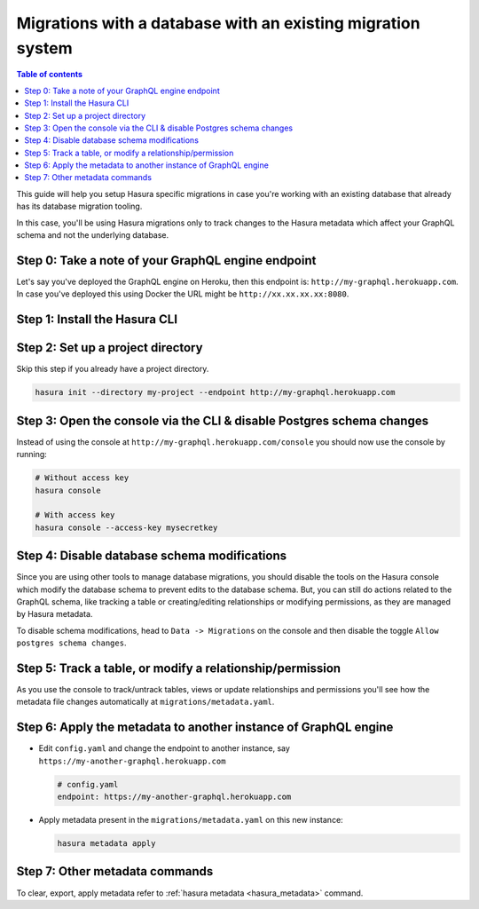 Migrations with a database with an existing migration system
============================================================

.. contents:: Table of contents
  :backlinks: none
  :depth: 1
  :local:

This guide will help you setup Hasura specific migrations in case you're working with an existing database
that already has its database migration tooling.

In this case, you'll be using Hasura migrations only to track changes to the Hasura metadata which affect your
GraphQL schema and not the underlying database.

Step 0: Take a note of your GraphQL engine endpoint
---------------------------------------------------

Let's say you've deployed the GraphQL engine on Heroku, then this endpoint is: ``http://my-graphql.herokuapp.com``.
In case you've deployed this using Docker the URL might be ``http://xx.xx.xx.xx:8080``.

Step 1: Install the Hasura CLI
------------------------------

.. rst-class:: api_tabs
.. tabs::

   .. tab:: Mac

      In your terminal enter the following command:

      .. code-block:: bash

         curl -L https://cli.hasura.io/install.sh | bash

      This will install the Hasura CLI in ``/usr/local/bin``. You might have to provide
      your ``sudo`` password depending on the permissions of your ``/usr/local/bin`` location.

   .. tab:: Linux

      Open your linux shell and run the following command:

      .. code-block:: bash

         curl -L https://cli.hasura.io/install.sh | bash

      This will install the Hasura CLI tool in ``/usr/local/bin``. You might have to provide
      your ``sudo`` password depending on the permissions of your ``/usr/local/bin`` location.

   .. tab:: Windows

      .. note::

         You should have ``git bash`` installed to use Hasura CLI. Download ``git bash`` using this `link
         <https://git-scm.com/download/win>`__. Also, make sure you install it in ``MinTTY`` mode, instead of Windows'
         default console.

      Download the ``hasura`` installer:

      * `hasura (64-bit Windows installer) <https://cli.hasura.io/install/windows-amd64>`__
      * `hasura (32-bit Windows installer) <https://cli.hasura.io/install/windows-386>`__

      **Note:** Please run the installer as ``Administrator`` to avoid PATH update errors. If you're still
      getting a "command not found" error after installing Hasura CLI, please restart ``git bash``.


Step 2: Set up a project directory
----------------------------------
Skip this step if you already have a project directory.

.. code-block:: bash

  hasura init --directory my-project --endpoint http://my-graphql.herokuapp.com

Step 3: Open the console via the CLI & disable Postgres schema changes
----------------------------------------------------------------------

Instead of using the console at ``http://my-graphql.herokuapp.com/console`` you should now use the console by running:

.. code-block:: bash

   # Without access key
   hasura console

   # With access key
   hasura console --access-key mysecretkey

Step 4: Disable database schema modifications
---------------------------------------------

Since you are using other tools to manage database migrations, you should disable the tools on the Hasura console
which modify the database schema to prevent edits to the database schema. But, you can still do actions related to
the GraphQL schema, like tracking a table or creating/editing relationships or modifying permissions, as they are
managed by Hasura metadata.

To disable schema modifications, head to ``Data -> Migrations`` on the console and then
disable the toggle ``Allow postgres schema changes``.

Step 5: Track a table, or modify a relationship/permission
----------------------------------------------------------

As you use the console to track/untrack tables, views or update relationships and permissions you'll see how the
metadata file changes automatically at ``migrations/metadata.yaml``.

Step 6: Apply the metadata to another instance of GraphQL engine
----------------------------------------------------------------

- Edit ``config.yaml`` and change the endpoint to another instance, say ``https://my-another-graphql.herokuapp.com``

  .. code-block:: yaml

     # config.yaml
     endpoint: https://my-another-graphql.herokuapp.com

- Apply metadata present in the ``migrations/metadata.yaml`` on this new instance:

  .. code-block:: bash

     hasura metadata apply

Step 7: Other metadata commands 
-------------------------------

To clear, export, apply metadata refer to :ref:`hasura metadata <hasura_metadata>` command.
